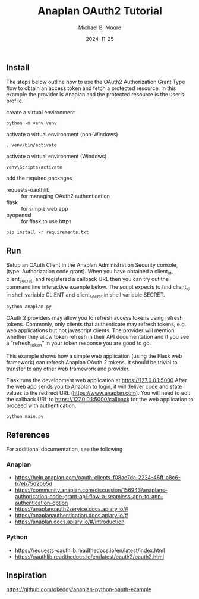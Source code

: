 #+TITLE: Anaplan OAuth2 Tutorial
#+AUTHOR: Michael B. Moore
#+EMAIL: setikites@gmail.com
#+DATE: 2024-11-25

** Install
The steps below outline how to use the OAuth2 Authorization Grant
Type flow to obtain an access token and fetch a protected resource. In
this example the provider is Anaplan and the protected resource is the
user’s profile.


create a virtual environment
#+begin_src shell :session shell
python -m venv venv
#+end_src

activate a virtual environment (non-Windows)
#+begin_src shell :session shell
. venv/bin/activate
#+end_src

activate a virtual environment (Windows)
#+begin_src shell :session shell
venv\Scripts\activate
#+end_src

add the required packages
- requests-oauthlib :: for managing OAuth2 authentication
- flask :: for simple web app
- pyopenssl :: for flask to use https
#+begin_src shell :session shell
pip install -r requirements.txt
#+end_src


** Run

Setup an OAuth Client in the Anaplan Administration Security
console, (type: Authorization code grant). When you have obtained a
client_id, client_secret, and registered a callback URL then you can
try out the command line interactive example below.  The script
expects to find client_id in shell variable CLIENT and client_secret
in shell variable SECRET.
#+begin_src shell :session shell
python anaplan.py
#+end_src


OAuth 2 providers may allow you to refresh access tokens using refresh
tokens. Commonly, only clients that authenticate may refresh tokens,
e.g. web applications but not javascript clients. The provider will
mention whether they allow token refresh in their API documentation
and if you see a “refresh_token” in your token response you are good
to go.

This example shows how a simple web application (using the Flask web
framework) can refresh Anaplan OAuth 2 tokens. It should be trivial to
transfer to any other web framework and provider.

Flask runs the development web application at https://127.0.0.1:5000
After the web app sends you to Anaplan to login, it will deliver code
and state values to the redirect URL (https://www.anaplan.com).  You
will need to edit the callback URL to https://127.0.0.1:5000/callback
for the web application to proceed with authentication.
#+begin_src shell :session shell
python main.py
#+end_src

** References
For additional documentation, see the following
*** Anaplan
- https://help.anaplan.com/oauth-clients-f08ae7da-2224-46ff-a8c6-b7eb75d2b65d
- https://community.anaplan.com/discussion/156943/anaplans-authorization-code-grant-api-flow-a-seamless-app-to-app-authentication-option
- https://anaplanoauth2service.docs.apiary.io/#
- https://anaplanauthentication.docs.apiary.io/#
- https://anaplan.docs.apiary.io/#/introduction

*** Python
- https://requests-oauthlib.readthedocs.io/en/latest/index.html
- https://oauthlib.readthedocs.io/en/latest/oauth2/oauth2.html
  
** Inspiration
https://github.com/qkeddy/anaplan-python-oauth-example
